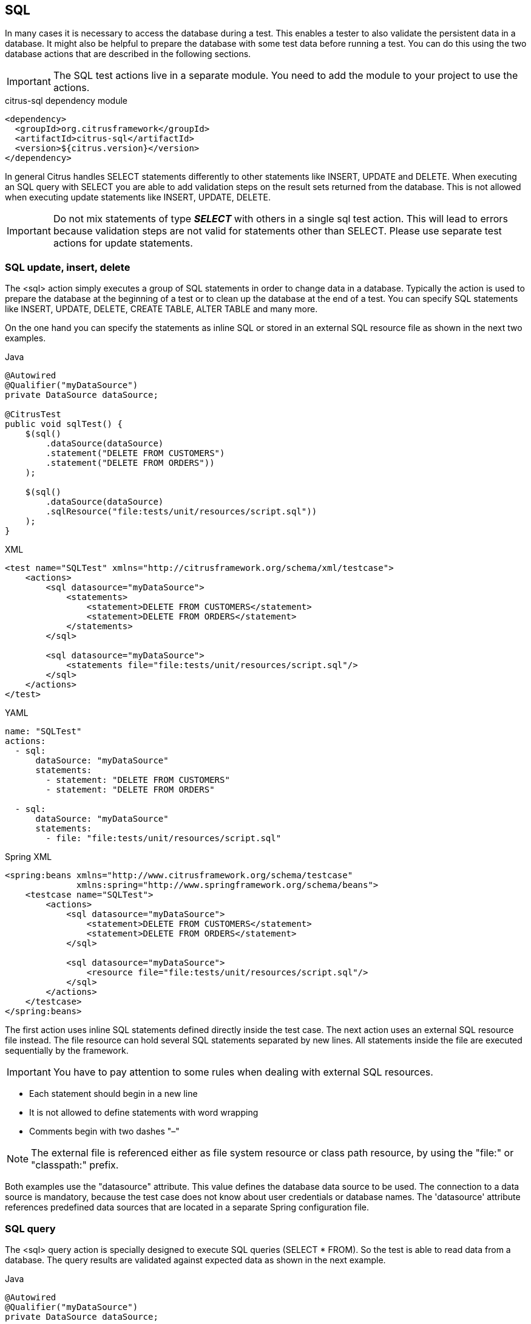 [[actions-sql]]
== SQL

In many cases it is necessary to access the database during a test. This enables a tester to also validate the persistent
data in a database. It might also be helpful to prepare the database with some test data before running a test. You can do this
using the two database actions that are described in the following sections.

IMPORTANT: The SQL test actions live in a separate module.
You need to add the module to your project to use the actions.

.citrus-sql dependency module
[source,xml]
----
<dependency>
  <groupId>org.citrusframework</groupId>
  <artifactId>citrus-sql</artifactId>
  <version>${citrus.version}</version>
</dependency>
----

In general Citrus handles SELECT statements differently to other statements like INSERT, UPDATE and DELETE. When executing an SQL query with
SELECT you are able to add validation steps on the result sets returned from the database. This is not allowed when executing update statements like
INSERT, UPDATE, DELETE.

IMPORTANT: Do not mix statements of type *_SELECT_* with others in a single sql test action. This will lead to errors because validation steps are not valid
for statements other than SELECT. Please use separate test actions for update statements.

[[sql-update-insert-delete]]
=== SQL update, insert, delete

The <sql> action simply executes a group of SQL statements in order to change data in a database. Typically the action is used to prepare the database at the beginning of a test or to clean up the database at the end of a test. You can specify SQL statements like INSERT, UPDATE, DELETE, CREATE TABLE, ALTER TABLE and many more.

On the one hand you can specify the statements as inline SQL or stored in an external SQL resource file as shown in the next two examples.

.Java
[source,java,indent=0,role="primary"]
----
@Autowired
@Qualifier("myDataSource")
private DataSource dataSource;

@CitrusTest
public void sqlTest() {
    $(sql()
        .dataSource(dataSource)
        .statement("DELETE FROM CUSTOMERS")
        .statement("DELETE FROM ORDERS"))
    );

    $(sql()
        .dataSource(dataSource)
        .sqlResource("file:tests/unit/resources/script.sql"))
    );
}
----

.XML
[source,xml,indent=0,role="secondary"]
----
<test name="SQLTest" xmlns="http://citrusframework.org/schema/xml/testcase">
    <actions>
        <sql datasource="myDataSource">
            <statements>
                <statement>DELETE FROM CUSTOMERS</statement>
                <statement>DELETE FROM ORDERS</statement>
            </statements>
        </sql>

        <sql datasource="myDataSource">
            <statements file="file:tests/unit/resources/script.sql"/>
        </sql>
    </actions>
</test>
----

.YAML
[source,yaml,indent=0,role="secondary"]
----
name: "SQLTest"
actions:
  - sql:
      dataSource: "myDataSource"
      statements:
        - statement: "DELETE FROM CUSTOMERS"
        - statement: "DELETE FROM ORDERS"

  - sql:
      dataSource: "myDataSource"
      statements:
        - file: "file:tests/unit/resources/script.sql"
----

.Spring XML
[source,xml,indent=0,role="secondary"]
----
<spring:beans xmlns="http://www.citrusframework.org/schema/testcase"
              xmlns:spring="http://www.springframework.org/schema/beans">
    <testcase name="SQLTest">
        <actions>
            <sql datasource="myDataSource">
                <statement>DELETE FROM CUSTOMERS</statement>
                <statement>DELETE FROM ORDERS</statement>
            </sql>

            <sql datasource="myDataSource">
                <resource file="file:tests/unit/resources/script.sql"/>
            </sql>
        </actions>
    </testcase>
</spring:beans>
----

The first action uses inline SQL statements defined directly inside the test case. The next action uses an external SQL resource file instead. The file resource can hold several SQL statements separated by new lines. All statements inside the file are executed sequentially by the framework.

IMPORTANT: You have to pay attention to some rules when dealing with external SQL resources.

* Each statement should begin in a new line
* It is not allowed to define statements with word wrapping
* Comments begin with two dashes "–"

NOTE: The external file is referenced either as file system resource or class path resource, by using the "file:" or "classpath:" prefix.

Both examples use the "datasource" attribute. This value defines the database data source to be used. The connection to a data source is mandatory, because the test case does not know about user credentials or database names. The 'datasource' attribute references predefined data sources that are located in a separate Spring configuration file.

[[sql-query]]
=== SQL query

The <sql> query action is specially designed to execute SQL queries (SELECT * FROM). So the test is able to read data from a database. The query results are validated against expected data as shown in the next example.

.Java
[source,java,indent=0,role="primary"]
----
@Autowired
@Qualifier("myDataSource")
private DataSource dataSource;

@CitrusTest
public void sqlQueryTest() {
    $(sql()
        .dataSource(dataSource)
        .query()
            .statement("select NAME from CUSTOMERS where CUSTOMER_ID='${customerId}'")
            .statement("select COUNT(1) as overall_cnt from ERRORS")
            .statement("select ORDER_ID from ORDERS where DESCRIPTION LIKE 'Migrate%'")
            .statement("select DESCRIPTION from ORDERS where ORDER_ID = 2")
        .validate("ORDER_ID", "1")
        .validate("NAME", "Christoph")
        .validate("OVERALL_CNT", "${rowsCount}")
        .validate("DESCRIPTION", "NULL"));
}
----

.XML
[source,xml,indent=0,role="secondary"]
----
<test name="SqlQueryTest" xmlns="http://citrusframework.org/schema/xml/testcase">
    <actions>
        <sql datasource="myDataSource">
            <statements>
                <statement>select NAME from CUSTOMERS where ID='${customerId}'</statement>
                <statement>select count(*) from ERRORS</statement>
                <statement>select ID from ORDERS where DESC LIKE 'Def%'</statement>
                <statement>select DESCRIPTION from ORDERS where ID='${id}'</statement>
            </statements>
            <validate column="ID" value="1"/>
            <validate column="NAME" value="Christoph"/>
            <validate column="COUNT(*)" value="${rowsCount}"/>
            <validate column="DESCRIPTION" value="null"/>
        </sql>
    </actions>
</test>
----

.YAML
[source,yaml,indent=0,role="secondary"]
----
name: "SqlQueryTest"
actions:
  - sql:
      dataSource: "dataSource"
      statements:
        - statement: "select NAME from CUSTOMERS where CUSTOMER_ID='${customerId}'"
        - statement: "select COUNT(1) as overall_cnt from ERRORS"
        - statement: "select ORDER_ID from ORDERS where DESCRIPTION LIKE 'Migrate%'"
        - statement: "select DESCRIPTION from ORDERS where ORDER_ID = 2"
      validate:
        - column: "ID"
          value: "1"
        - column: "NAME"
          value: "Christoph"
        - column: "COUNT(*)"
          value: '${rowsCount}'
        - column: "DESCRIPTION"
          value: "null"
----

.Spring XML
[source,xml,indent=0,role="secondary"]
----
<spring:beans xmlns="http://www.citrusframework.org/schema/testcase"
              xmlns:spring="http://www.springframework.org/schema/beans">
    <!-- ... -->
    <sql datasource="myDataSource">
        <statement>select NAME from CUSTOMERS where ID='${customerId}'</statement>
        <statement>select count(*) from ERRORS</statement>
        <statement>select ID from ORDERS where DESC LIKE 'Def%'</statement>
        <statement>select DESCRIPTION from ORDERS where ID='${id}'</statement>

        <validate column="ID" value="1"/>
        <validate column="NAME" value="Christoph"/>
        <validate column="COUNT(*)" value="${rowsCount}"/>
        <validate column="DESCRIPTION" value="null"/>
    </sql>
</spring:beans>
----

The action offers a wide range of validating functionality for database result sets. First of all you have to select the data via SQL statements. Here again you have the choice to use inline SQL statements or external file resource pattern.

The result sets are validated through <validate> elements. It is possible to do a detailed check on every selected column of the result set. Simply refer to the selected column name in order to validate its value. The usage of test variables is supported as well as database expressions like count(), avg(), min(), max().

You simply define the <validate> entry with the column name as the "column" attribute and any expected value expression as expected "value". The framework then will check the column to fit the expected value and raise validation errors in case of mismatch.

Looking at the first SELECT statement in the example you will see that test variables are supported in the SQL statements. The framework will replace the variable with its respective value before sending it to the database.

In the validation section variables can be used too. Look at the third validation entry, where the variable "${rowsCount}" is used. The last validation in this example shows, that *_NULL_* values are also supported as expected values.

If a single validation happens to fail, the whole action will fail with respective validation errors.

IMPORTANT: The validation with *_"<validate column="..." value="..."/>"_* meets single row result sets as you specify a single column control value. In case you have multiple rows in a result set you can pass a variable argument list to the validate method like this:

.Java
[source,java,indent=0,role="primary"]
----
$(sql()
    .query()
    .statement("...")
    .validate("SOME_COLUMN",
        "Value in 1st row",
        "Value in 2nd row",
        "Value in 3rd row",
        "Value in x row")
);
----

.XML
[source,xml,indent=0,role="secondary"]
----
<sql datasource="myDataSource">
    <statements>
        <statement>...</statement>
    </statement>
    <validate column="SOME_COLUMN">
      <values>
          <value>Value in 1st row</value>
          <value>Value in 2nd row</value>
          <value>Value in 3rd row</value>
          <value>Value in x row</value>
      </values>
    </validate>
</sql>
----

.YAML
[source,yaml,indent=0,role="secondary"]
----
- sql:
  dataSource: myDataSource
  statements:
    - statement: {}
  validate:
    - column: "SOME_COLUMN"
      values:
        - "Value in 1st row"
        - "Value in 2nd row"
        - "Value in 3rd row"
        - "Value in x row"
----

.Spring XML
[source,xml,indent=0,role="secondary"]
----
<sql dataSource="myDataSource">
    <statement>...</statement>
    <validate column="SOME_COLUMN">
      <values>
          <value>Value in 1st row</value>
          <value>Value in 2nd row</value>
          <value>Value in 3rd row</value>
          <value>Value in x row</value>
      </values>
    </validate>
</sql>
----

Next example shows how to work with multiple row result sets and multiple values to expect within one column:

.Java
[source,java,indent=0,role="primary"]
----
$(sql()
    .dataSource(myDataSource)
    .query()
    .statement("select WEEKDAY as DAY, DESCRIPTION from WEEK")
    .validate("DAY",
        "Monday",
        "Tuesday",
        "Wednesday",
        "Thursday",
        "Friday",
        "@ignore@",
        "@ignore@")
    .validate("DESCRIPTION",
        "I hate Mondays!",
        "Tuesday is sports day",
        "The mid of the week",
        "Thursday we play chess",
        "Friday, the weekend is near!",
        "@ignore@",
        "@ignore@")
);
----

.XML
[source,xml,indent=0,role="secondary"]
----
<sql datasource="myDataSource">
    <statements>
        <statement>select WEEKDAY as DAY, DESCRIPTION from WEEK</statement>
    </statements>
    <validate column="DAY">
      <values>
          <value>Monday</value>
          <value>Tuesday</value>
          <value>Wednesday</value>
          <value>Thursday</value>
          <value>Friday</value>
          <value>@ignore@</value>
          <value>@ignore@</value>
      </values>
    </validate>
    <validate column="DESCRIPTION">
      <values>
          <value>I hate Mondays!</value>
          <value>Tuesday is sports day</value>
          <value>The mid of the week</value>
          <value>Thursday we play chess</value>
          <value>Friday, the weekend is near!</value>
          <value>@ignore@</value>
          <value>@ignore@</value>
      </values>
    </validate>
</sql>
----

.YAML
[source,yaml,indent=0,role="secondary"]
----
- sql:
  dataSource: "myDataSource"
  statements:
    - statement: "select WEEKDAY as DAY, DESCRIPTION from WEEK"
  validate:
    - column: "SOME_COLUMN"
      values:
        - "Value in 1st row"
        - "Value in 2nd row"
        - "Value in 3rd row"
        - "Value in x row"
----

.Spring XML
[source,xml,indent=0,role="secondary"]
----
<sql datasource="myDataSource">
    <statement>select WEEKDAY as DAY, DESCRIPTION from WEEK</statement>
    <validate column="DAY">
      <values>
          <value>Monday</value>
          <value>Tuesday</value>
          <value>Wednesday</value>
          <value>Thursday</value>
          <value>Friday</value>
          <value>@ignore@</value>
          <value>@ignore@</value>
      </values>
    </validate>
    <validate column="DESCRIPTION">
      <values>
          <value>I hate Mondays!</value>
          <value>Tuesday is sports day</value>
          <value>The mid of the week</value>
          <value>Thursday we play chess</value>
          <value>Friday, the weekend is near!</value>
          <value>@ignore@</value>
          <value>@ignore@</value>
      </values>
    </validate>
</sql>
----

For the validation of multiple rows the *_`&lt;validate&gt;`_* element is able to host a list of control values for a column. As you can see from the example above, you have to add a control value for each row in the result set. This also means that we have to take care of the total number of rows. Fortunately we can use the ignore placeholder, in order to skip the validation of a specific row in the result set. Functions and variables are supported as usual.

IMPORTANT: It is important, that the control values are defined in the correct order, because they are compared one on one with the actual result set coming from database query. You may need to add "order by" SQL expressions to get the right order of rows returned. If any of the values fails in validation or the total number of rows is not equal, the whole action will fail with respective validation errors.

[[sql-transaction-management]]
=== Transaction management

By default no transactions are used when Citrus executes SQL statements on a datasource. You can enable transaction management by selecting a transaction manager.

.Java
[source,java,indent=0,role="primary"]
----
$(sql()
    .dataSource(myDataSource)
    .transactionManager(transactionManager)
    .transactionTimeout(15000)
    .transactionIsolationLevel("ISOLATION_READ_COMMITTED")
    .statement("DELETE FROM CUSTOMERS")
    .statement("DELETE FROM ORDERS")
);
----

.XML
[source,xml,indent=0,role="secondary"]
----
<sql datasource="someDataSource">
    <transaction>
        <manager>"someTransactionManager"</manager>
        <timeout>"15000"</timeout>
        <isolation-level>"ISOLATION_READ_COMMITTED"</isolation-level>
    </transaction>
    <statements>
        <statement>DELETE FROM CUSTOMERS</statement>
        <statement>DELETE FROM ORDERS</statement>
    </statements>
</sql>
----

.YAML
[source,yaml,indent=0,role="secondary"]
----
- sql:
    datasource: "myDataSource"
    transaction:
      manager: "someTransactionManager"
      timeout: 15000
      isolation-level: "ISOLATION_READ_COMMITTED"
    statements:
      - statement: "DELETE FROM CUSTOMERS"
      - statement: "DELETE FROM ORDERS"
----

.Spring XML
[source,xml,indent=0,role="secondary"]
----
<sql datasource="myDataSource"
     transaction-manager="someTransactionManager"
     transaction-timeout="15000"
     transaction-isolation-level="ISOLATION_READ_COMMITTED">
    <statement>DELETE FROM CUSTOMERS</statement>
    <statement>DELETE FROM ORDERS</statement>
</sql>
----

The _transaction-manager_ attribute references a Spring bean of type "_org.springframework.transaction.PlatformTransactionManager_". You can add this transaction manager to the Spring bean configuration:

.Spring Bean
[source,java,indent=0,role="primary"]
----
@Bean
public TransactionManager myTransactionManager(DataSource myDataSource) {
    return new DataSourceTransactionManager(myDataSource);
}
----

.Spring XML
[source,xml,indent=0,role="secondary"]
----
<bean id="myTransactionManager" class="org.springframework.jdbc.datasource.DataSourceTransactionManager">
  <constructor-arg ref="myDataSource"/>
</bean>
----

The transaction isolation level as well as the transaction timeout get set on the transaction definition used during SQL statement execution. The isolation level should evaluate to one of the constants given in "_org.springframework.transaction.TransactionDefinition_". Valid isolation level are:

* ISOLATION_DEFAULT
* ISOLATION_READ_UNCOMMITTED
* ISOLATION_READ_COMMITTED
* ISOLATION_REPEATABLE_READ
* ISOLATION_SERIALIZABLE

[[groovy-sql-result-set-validation]]
=== Groovy SQL result set validation

Groovy provides great support for accessing Java list objects and maps. As a Java SQL result set is nothing but a list of map representations, where each entry in the list defines a row in the result set and each map entry represents the columns and values. So with Groovy's list and map access we have great possibilities to validate a SQL result set - out of the box.

.Java
[source,java,indent=0,role="primary"]
----
$(sql()
    .dataSource(myDataSource)
    .query()
    .statement("select ORDERTYPE, STATUS from ORDERS where ID='${orderId}'")
    .validateScript("assert rows.size() == 2;" +
            "assert rows[0].ID == '1';" +
            "assert rows[0].STATUS == 'in progress';", "groovy")
);
----

.XML
[source,xml,indent=0,role="secondary"]
----
<sql datasource="myDataSource">
    <statements>
        <statement>select ID from CUSTOMERS where NAME='${customerName}'</statement>
        <statement>select ORDERTYPE, STATUS from ORDERS where ID='${orderId}'</statement>
    </statements>
    <validate>
        <script type="groovy">
          assert rows.size() == 2
          assert rows[0].ID == '1'
          assert rows[1].STATUS == 'in progress'
          assert rows[1] == [ORDERTYPE:'SampleOrder', STATUS:'in progress']
        </script>
    </validate>
</sql>
----

.YAML
[source,yaml,indent=0,role="secondary"]
----
- sql:
  dataSource: "myDataSource"
  statements:
    - statement: "select ID from CUSTOMERS where NAME='${customerName}'"
    - statement: "select ORDERTYPE, STATUS from ORDERS where ID='${orderId}'"
  validate:
    - script:
        type: "groovy"
        value: |
          assert rows.size() == 2
          assert rows[0].ID == '1'
          assert rows[1].STATUS == 'in progress'
          assert rows[1] == [ORDERTYPE:'SampleOrder', STATUS:'in progress']
----

.Spring XML
[source,xml,indent=0,role="secondary"]
----
<sql datasource="myDataSource">
    <statement>select ID from CUSTOMERS where NAME='${customerName}'</statement>
    <statement>select ORDERTYPE, STATUS from ORDERS where ID='${orderId}'</statement>

    <validate-script type="groovy">
        assert rows.size() == 2
        assert rows[0].ID == '1'
        assert rows[1].STATUS == 'in progress'
        assert rows[1] == [ORDERTYPE:'SampleOrder', STATUS:'in progress']
    </validate-script>
</sql>
----

As you can see Groovy provides fantastic access methods to the SQL result set. We can browse the result set with named column values and check the size of the result set. We are also able to search for an entry, iterate over the result set and have other helpful operations. For a detailed description of the list and map handling in Groovy my advice for you is to have a look at the official Groovy documentation.

NOTE: In general other script languages do also support this kind of list and map access. For now we just have implemented the Groovy script support, but the framework is ready to work with all other great script languages out there, too (e.g. Scala, Clojure, Fantom, etc.). So if you prefer to work with another language join and help us implement those features.

[[save-result-set-values]]
=== Save result set values

Now the validation of database entries is a very powerful feature but sometimes we simply do not know the persisted content values. The test may want to read database entries into test variables without validation. Citrus is able to do that with the following <extract> expressions:

.Java
[source,java,indent=0,role="primary"]
----
$(sql()
    .dataSource(myDataSource)
    .query()
        .statement("select ID from CUSTOMERS where NAME='${customerName}'")
        .statement("select STATUS from ORDERS where ID='${orderId}'")
    .extract("ID", "customerId")
    .extract("STATUS", "orderStatus")
);
----

.XML
[source,xml,indent=0,role="secondary"]
----
<sql datasource="myDataSource">
    <statements>
        <statement>select ID from CUSTOMERS where NAME='${customerName}'</statement>
        <statement>select STATUS from ORDERS where ID='${orderId}'</statement>
    </statements>
    <extract  column="ID" variable="customerId"/>
    <extract  column="STATUS" variable="orderStatus"/>
</sql>
----

.YAML
[source,yaml,indent=0,role="secondary"]
----
- sql:
  dataSource: "myDataSource"
  statements:
    - statement: "select ID from CUSTOMERS where NAME='${customerName}'"
    - statement: "select ORDERTYPE, STATUS from ORDERS where ID='${orderId}'"
  extract:
    - column: "ID"
      variable: "customerId"
    - column: "STATUS"
      variable: "orderStatus"
----

.Spring XML
[source,xml,indent=0,role="secondary"]
----
<sql datasource="testDataSource">
    <statement>select ID from CUSTOMERS where NAME='${customerName}'</statement>
    <statement>select STATUS from ORDERS where ID='${orderId}'</statement>

    <extract column="ID" variable="${customerId}"/>
    <extract column="STATUS" variable="${orderStatus}"/>
</sql>
----

We can save the database column values directly to test variables. Of course you can combine the value extraction with the normal column validation described earlier in this chapter. Please keep in mind that we can not use these operations on result sets with multiple rows. Citrus will always use the first row in a result set.
